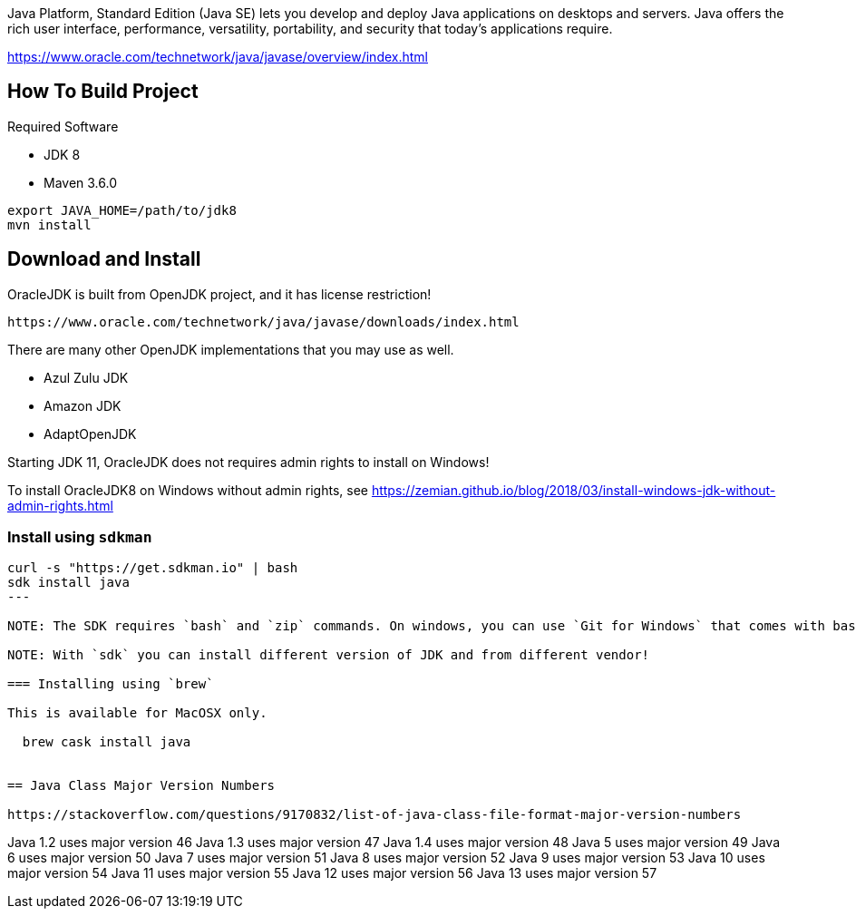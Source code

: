 Java Platform, Standard Edition (Java SE) lets you develop and deploy Java applications on desktops and servers. Java offers the rich user interface, performance, versatility, portability, and security that today's applications require.

https://www.oracle.com/technetwork/java/javase/overview/index.html


== How To Build Project

Required Software

* JDK 8
* Maven 3.6.0

----
export JAVA_HOME=/path/to/jdk8
mvn install
----

== Download and Install

OracleJDK is built from OpenJDK project, and it has license restriction!

	https://www.oracle.com/technetwork/java/javase/downloads/index.html

There are many other OpenJDK implementations that you may use as well.

- Azul Zulu JDK
- Amazon JDK
- AdaptOpenJDK

Starting JDK 11, OracleJDK does not requires admin rights to install on Windows!

To install OracleJDK8 on Windows without admin rights, see https://zemian.github.io/blog/2018/03/install-windows-jdk-without-admin-rights.html

=== Install using `sdkman`

----
curl -s "https://get.sdkman.io" | bash
sdk install java
---

NOTE: The SDK requires `bash` and `zip` commands. On windows, you can use `Git for Windows` that comes with bash, and then install 7-zip for `zip` command!

NOTE: With `sdk` you can install different version of JDK and from different vendor!

=== Installing using `brew`

This is available for MacOSX only.

  brew cask install java


== Java Class Major Version Numbers

https://stackoverflow.com/questions/9170832/list-of-java-class-file-format-major-version-numbers

----
Java 1.2 uses major version 46
Java 1.3 uses major version 47
Java 1.4 uses major version 48
Java 5 uses major version 49
Java 6 uses major version 50
Java 7 uses major version 51
Java 8 uses major version 52
Java 9 uses major version 53
Java 10 uses major version 54
Java 11 uses major version 55
Java 12 uses major version 56
Java 13 uses major version 57
----
